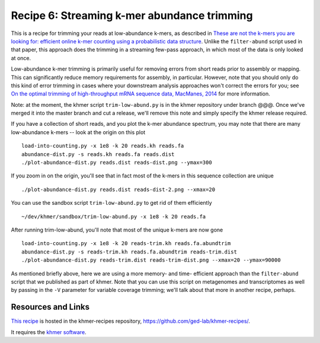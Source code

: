 Recipe 6: Streaming k-mer abundance trimming
############################################

This is a recipe for trimming your reads at low-abundance k-mers, as
described in `These are not the k-mers you are looking for: efficient
online k-mer counting using a probabilistic data structure
<http://www.ncbi.nlm.nih.gov/pubmed/25062443>`__. Unlike the
``filter-abund`` script used in that paper, this approach does the
trimming in a streaming few-pass approach, in which most of the data
is only looked at once.

Low-abundance k-mer trimming is primarily useful for removing errors
from short reads prior to assembly or mapping.  This can significantly
reduce memory requirements for assembly, in particular. However, note
that you should only do this kind of error trimming in cases where
your downstream analysis approaches won't correct the errors for you;
see `On the optimal trimming of high-throughput mRNA sequence data,
MacManes, 2014 <http://www.ncbi.nlm.nih.gov/pubmed/24567737>`__ for
more information.

Note: at the moment, the khmer script ``trim-low-abund.py`` is in the
khmer repository under branch @@@.  Once we've merged it into the
master branch and cut a release, we'll remove this note and simply
specify the khmer release required.

.. shell start

.. ::

   . ~/dev/ipy7/bin/activate
   set -e
   
   # make a 500 bp repeat
   python ~/dev/nullgraph/make-random-genome.py -l 500 -s 10 > repeat.fa
   
   # create a genome with 5kb unique sequence interspersed with 5x 500 bp
   # repeats.
   echo '>genome' > genome.fa
   cat repeat.fa | grep -v ^'>' >> genome.fa
   python ~/dev/nullgraph/make-random-genome.py -l 1000 -s 1 | grep -v ^'>' >> genome.fa
   cat repeat.fa | grep -v ^'>' >> genome.fa
   python ~/dev/nullgraph/make-random-genome.py -l 1000 -s 2 | grep -v ^'>' >> genome.fa
   cat repeat.fa | grep -v ^'>' >> genome.fa
   python ~/dev/nullgraph/make-random-genome.py -l 1000 -s 3 | grep -v ^'>' >> genome.fa
   cat repeat.fa | grep -v ^'>' >> genome.fa
   python ~/dev/nullgraph/make-random-genome.py -l 1000 -s 4 | grep -v ^'>' >> genome.fa
   cat repeat.fa | grep -v ^'>' >> genome.fa
   python ~/dev/nullgraph/make-random-genome.py -l 1000 -s 5 | grep -v ^'>' >> genome.fa
   
   # build a read set
   python ~/dev/nullgraph/make-reads.py -C 150 genome.fa > reads.fa

If you have a collection of short reads, and you plot the k-mer abundance
spectrum, you may note that there are many low-abundance k-mers -- look
at the origin on this plot
::

   load-into-counting.py -x 1e8 -k 20 reads.kh reads.fa
   abundance-dist.py -s reads.kh reads.fa reads.dist
   ./plot-abundance-dist.py reads.dist reads-dist.png --ymax=300

.. image:: reads-dist.png
   :width: 500px

If you zoom in on the origin, you'll see that in fact most of the k-mers
in this sequence collection are unique
::

   ./plot-abundance-dist.py reads.dist reads-dist-2.png --xmax=20

.. image:: reads-dist-2.png
   :width: 500px

You can use the sandbox script ``trim-low-abund.py`` to get rid of them
efficiently
::

   ~/dev/khmer/sandbox/trim-low-abund.py -x 1e8 -k 20 reads.fa

After running trim-low-abund, you'll note that most of the unique k-mers
are now gone
::
   
   load-into-counting.py -x 1e8 -k 20 reads-trim.kh reads.fa.abundtrim
   abundance-dist.py -s reads-trim.kh reads.fa.abundtrim reads-trim.dist
   ./plot-abundance-dist.py reads-trim.dist reads-trim-dist.png --xmax=20 --ymax=90000

.. image:: reads-trim-dist.png
   :width: 500px

As mentioned briefly above, here we are using a more memory- and time-
efficient approach than the ``filter-abund`` script that we published
as part of khmer.  Note that you can use this script on metagenomes
and transcriptomes as well by passing in the ``-V`` parameter for
variable coverage trimming; we'll talk about that more in another recipe,
perhaps.

Resources and Links
~~~~~~~~~~~~~~~~~~~

`This recipe
<https://github.com/ged-lab/khmer-recipes/tree/master/006-streaming-sequence-trimming>`__
is hosted in the khmer-recipes repository,
https://github.com/ged-lab/khmer-recipes/.

It requires the `khmer software <http://khmer.readthedocs.org>`__.

